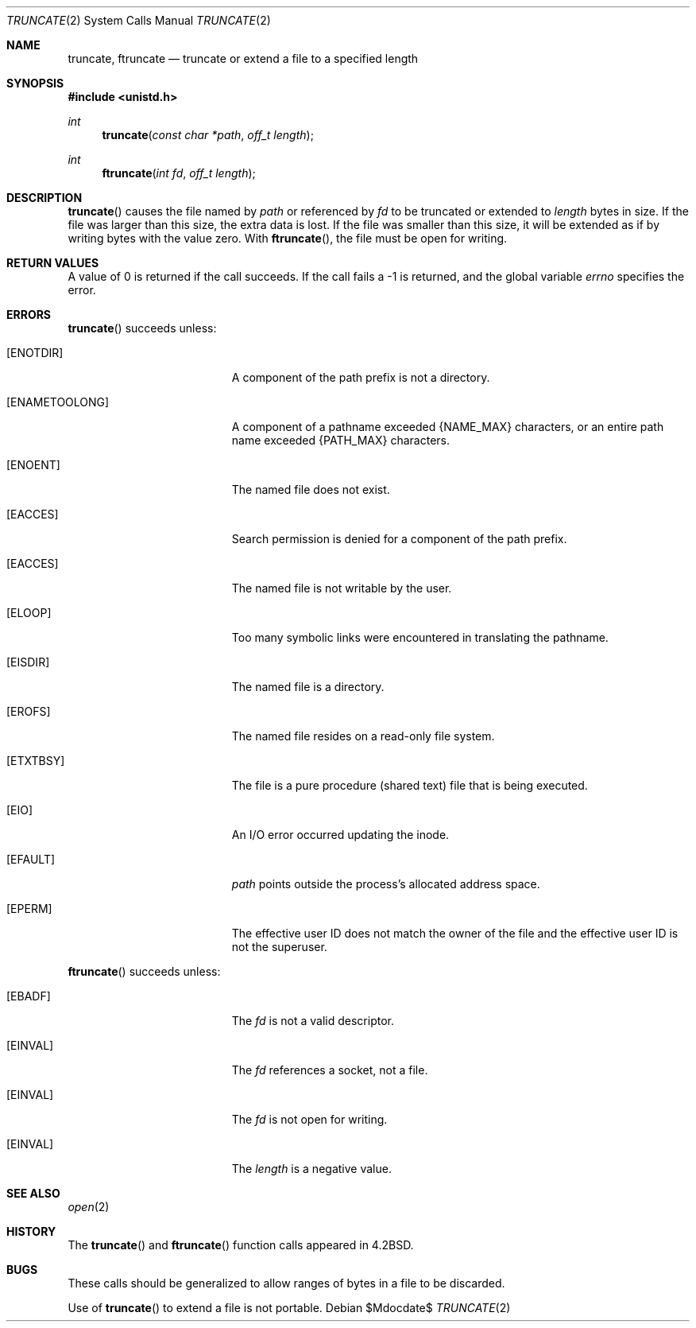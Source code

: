 .\"	$OpenBSD: truncate.2,v 1.13 2007/05/31 19:19:34 jmc Exp $
.\"	$NetBSD: truncate.2,v 1.7 1995/02/27 12:39:00 cgd Exp $
.\"
.\" Copyright (c) 1983, 1991, 1993
.\"	The Regents of the University of California.  All rights reserved.
.\"
.\" Redistribution and use in source and binary forms, with or without
.\" modification, are permitted provided that the following conditions
.\" are met:
.\" 1. Redistributions of source code must retain the above copyright
.\"    notice, this list of conditions and the following disclaimer.
.\" 2. Redistributions in binary form must reproduce the above copyright
.\"    notice, this list of conditions and the following disclaimer in the
.\"    documentation and/or other materials provided with the distribution.
.\" 3. Neither the name of the University nor the names of its contributors
.\"    may be used to endorse or promote products derived from this software
.\"    without specific prior written permission.
.\"
.\" THIS SOFTWARE IS PROVIDED BY THE REGENTS AND CONTRIBUTORS ``AS IS'' AND
.\" ANY EXPRESS OR IMPLIED WARRANTIES, INCLUDING, BUT NOT LIMITED TO, THE
.\" IMPLIED WARRANTIES OF MERCHANTABILITY AND FITNESS FOR A PARTICULAR PURPOSE
.\" ARE DISCLAIMED.  IN NO EVENT SHALL THE REGENTS OR CONTRIBUTORS BE LIABLE
.\" FOR ANY DIRECT, INDIRECT, INCIDENTAL, SPECIAL, EXEMPLARY, OR CONSEQUENTIAL
.\" DAMAGES (INCLUDING, BUT NOT LIMITED TO, PROCUREMENT OF SUBSTITUTE GOODS
.\" OR SERVICES; LOSS OF USE, DATA, OR PROFITS; OR BUSINESS INTERRUPTION)
.\" HOWEVER CAUSED AND ON ANY THEORY OF LIABILITY, WHETHER IN CONTRACT, STRICT
.\" LIABILITY, OR TORT (INCLUDING NEGLIGENCE OR OTHERWISE) ARISING IN ANY WAY
.\" OUT OF THE USE OF THIS SOFTWARE, EVEN IF ADVISED OF THE POSSIBILITY OF
.\" SUCH DAMAGE.
.\"
.\"     @(#)truncate.2	8.1 (Berkeley) 6/4/93
.\"
.Dd $Mdocdate$
.Dt TRUNCATE 2
.Os
.Sh NAME
.Nm truncate ,
.Nm ftruncate
.Nd truncate or extend a file to a specified length
.Sh SYNOPSIS
.Fd #include <unistd.h>
.Ft int
.Fn truncate "const char *path" "off_t length"
.Ft int
.Fn ftruncate "int fd" "off_t length"
.Sh DESCRIPTION
.Fn truncate
causes the file named by
.Fa path
or referenced by
.Fa fd
to be truncated or extended to
.Fa length
bytes in size.
If the file was larger than this size, the extra data is lost.
If the file was smaller than this size, it will be extended as if by
writing bytes with the value zero.
With
.Fn ftruncate ,
the file must be open for writing.
.Sh RETURN VALUES
A value of 0 is returned if the call succeeds.
If the call fails a \-1 is returned, and the global variable
.Va errno
specifies the error.
.Sh ERRORS
.Fn truncate
succeeds unless:
.Bl -tag -width Er
.It Bq Er ENOTDIR
A component of the path prefix is not a directory.
.It Bq Er ENAMETOOLONG
A component of a pathname exceeded
.Dv {NAME_MAX}
characters, or an entire path name exceeded
.Dv {PATH_MAX}
characters.
.It Bq Er ENOENT
The named file does not exist.
.It Bq Er EACCES
Search permission is denied for a component of the path prefix.
.It Bq Er EACCES
The named file is not writable by the user.
.It Bq Er ELOOP
Too many symbolic links were encountered in translating the pathname.
.It Bq Er EISDIR
The named file is a directory.
.It Bq Er EROFS
The named file resides on a read-only file system.
.It Bq Er ETXTBSY
The file is a pure procedure (shared text) file that is being executed.
.It Bq Er EIO
An I/O error occurred updating the inode.
.It Bq Er EFAULT
.Fa path
points outside the process's allocated address space.
.It Bq Er EPERM
The effective user ID does not match the owner of the file and
the effective user ID is not the superuser.
.El
.Pp
.Fn ftruncate
succeeds unless:
.Bl -tag -width Er
.It Bq Er EBADF
The
.Fa fd
is not a valid descriptor.
.It Bq Er EINVAL
The
.Fa fd
references a socket, not a file.
.It Bq Er EINVAL
The
.Fa fd
is not open for writing.
.It Bq Er EINVAL
The
.Fa length
is a negative value.
.El
.Sh SEE ALSO
.Xr open 2
.Sh HISTORY
The
.Fn truncate
and
.Fn ftruncate
function calls appeared in
.Bx 4.2 .
.Sh BUGS
These calls should be generalized to allow ranges of bytes in a file
to be discarded.
.Pp
Use of
.Fn truncate
to extend a file is not portable.
